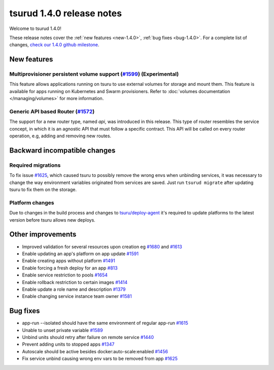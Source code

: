 .. Copyright 2017 tsuru authors. All rights reserved.
   Use of this source code is governed by a BSD-style
   license that can be found in the LICENSE file.

==========================
tsurud 1.4.0 release notes
==========================

Welcome to tsurud 1.4.0!

These release notes cover the :ref:`new features <new-1.4.0>`, :ref:`bug fixes
<bug-1.4.0>`. For a complete list of changes, `check our 1.4.0 github milestone 
<https://github.com/tsuru/tsuru/issues?utf8=%E2%9C%93&q=is%3Aissue%20milestone%3A1.4%20>`_.

.. _new-1.4.0:

New features
============

Multiprovisioner persistent volume support (`#1599 <https://github.com/tsuru/tsuru/issues/1599>`_) (Experimental)
-----------------------------------------------------------------------------------------------------------------

This feature allows applications running on tsuru to use external volumes for storage and mount them. This feature
is available for apps running on Kubernetes and Swarm provisioners. 
Refer to :doc:`volumes documentation </managing/volumes>` for more information.


Generic API based Router (`#1572 <https://github.com/tsuru/tsuru/issues/1572>`_)
--------------------------------------------------------------------------------

The support for a new router type, named `api`, was introduced in this release.
This type of router resembles the service concept, in which it is an agnostic
API that must follow a specific contract. This API will be called on every router
operation, e.g, adding and removing new routes.

Backward incompatible changes
=============================

Required migrations
-------------------

To fix issue `#1625 <https://github.com/tsuru/tsuru/pull/1625>`_, which caused
tsuru to possibly remove the wrong envs when unbinding services, it was
necessary to change the way environment variables originated from services are
saved. Just run ``tsurud migrate`` after updating tsuru to fix them on the
storage.

Platform changes
----------------

Due to changes in the build process and changes to `tsuru/deploy-agent
<https://github.com/tsuru/deploy-agent>`_ it's required to update platforms to
the latest version before tsuru allows new deploys.

Other improvements
==================

* Improved validation for several resources upon creation
  eg `#1680 <https://github.com/tsuru/tsuru/issues/1680>`_ and 
  `#1613 <https://github.com/tsuru/tsuru/issues/1613>`_

* Enable updating an app's platform on app update
  `#1591 <https://github.com/tsuru/tsuru/issues/1591>`_

* Enable creating apps without platform
  `#1491 <https://github.com/tsuru/tsuru/issues/1491>`_

* Enable forcing a fresh deploy for an app
  `#813 <https://github.com/tsuru/tsuru/issues/813>`_

* Enable service restriction to pools
  `#1654 <https://github.com/tsuru/tsuru/issues/1587>`_

* Enable rollback restriction to certain images
  `#1414 <https://github.com/tsuru/tsuru/issues/1414>`_

* Enable update a role name and description
  `#1379 <https://github.com/tsuru/tsuru/issues/1379>`_

* Enable changing service instance team owner
  `#1581 <https://github.com/tsuru/tsuru/issues/1581>`_

.. _bug-1.4.0:

Bug fixes
=========

* app-run --isolated should have the same environment of regular app-run 
  `#1615 <https://github.com/tsuru/tsuru/issues/1615>`_
* Unable to unset private variable
  `#1589 <https://github.com/tsuru/tsuru/issues/1589>`_
* Unbind units should retry after failure on remote service
  `#1440 <https://github.com/tsuru/tsuru/issues/1440>`_
* Prevent adding units to stopped apps
  `#1347 <https://github.com/tsuru/tsuru/issues/1347>`_
* Autoscale should be active besides docker:auto-scale:enabled
  `#1456 <https://github.com/tsuru/tsuru/issues/1456>`_
* Fix service unbind causing wrong env vars to be removed from app `#1625
  <https://github.com/tsuru/tsuru/pull/1625>`_
